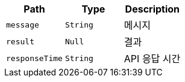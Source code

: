 |===
|Path|Type|Description

|`+message+`
|`+String+`
|메시지

|`+result+`
|`+Null+`
|결과

|`+responseTime+`
|`+String+`
|API 응답 시간

|===